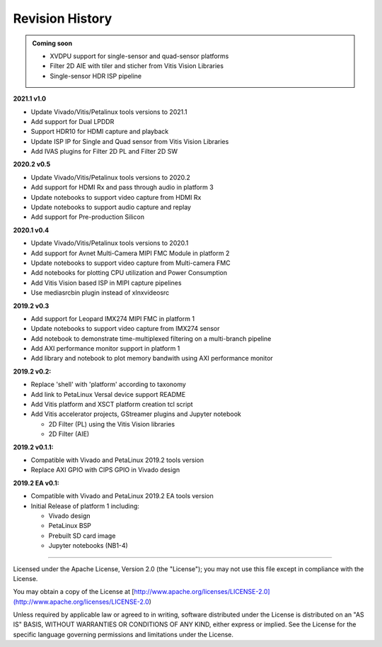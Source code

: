 Revision History
================

.. admonition:: Coming soon

   * XVDPU support for single-sensor and quad-sensor platforms

   * Filter 2D AIE with tiler and sticher from Vitis Vision Libraries

   * Single-sensor HDR ISP pipeline

**2021.1 v1.0**

* Update Vivado/Vitis/Petalinux tools versions to 2021.1

* Add support for Dual LPDDR

* Support HDR10 for HDMI capture and playback

* Update ISP IP for Single and Quad sensor from Vitis Vision Libraries

* Add IVAS plugins for Filter 2D PL and Filter 2D SW

**2020.2 v0.5**

* Update Vivado/Vitis/Petalinux tools versions to 2020.2

* Add support for HDMI Rx and pass through audio in platform 3

* Update notebooks to support video capture from HDMI Rx

* Update notebooks to support audio capture and replay

* Add support for Pre-production Silicon

**2020.1 v0.4**

* Update Vivado/Vitis/Petalinux tools versions to 2020.1

* Add support for Avnet Multi-Camera MIPI FMC Module in platform 2

* Update notebooks to support video capture from Multi-camera FMC

* Add notebooks for plotting CPU utilization and Power Consumption

* Add Vitis Vision based ISP in MIPI capture pipelines

* Use mediasrcbin plugin instead of xlnxvideosrc

**2019.2 v0.3**

* Add support for Leopard IMX274 MIPI FMC in platform 1

* Update notebooks to support video capture from IMX274 sensor

* Add notebook to demonstrate time-multiplexed filtering on a multi-branch
  pipeline

* Add AXI performance monitor support in platform 1

* Add library and notebook to plot memory bandwith using AXI performance monitor

**2019.2 v0.2:**

* Replace 'shell' with 'platform' according to taxonomy

* Add link to PetaLinux Versal device support README

* Add Vitis platform and XSCT platform creation tcl script

* Add Vitis accelerator projects, GStreamer plugins and Jupyter notebook

  * 2D Filter (PL) using the Vitis Vision libraries

  * 2D Filter (AIE)

**2019.2 v0.1.1:**

* Compatible with Vivado and PetaLinux 2019.2 tools version

* Replace AXI GPIO with CIPS GPIO in Vivado design

**2019.2 EA v0.1:**

* Compatible with Vivado and PetaLinux 2019.2 EA tools version

* Initial Release of platform 1 including:

  * Vivado design

  * PetaLinux BSP

  * Prebuilt SD card image

  * Jupyter notebooks (NB1-4)

,,,,,,,

Licensed under the Apache License, Version 2.0 (the "License"); you may not use this file
except in compliance with the License.

You may obtain a copy of the License at
[http://www.apache.org/licenses/LICENSE-2.0](http://www.apache.org/licenses/LICENSE-2.0)


Unless required by applicable law or agreed to in writing, software distributed under the
License is distributed on an "AS IS" BASIS, WITHOUT WARRANTIES OR CONDITIONS OF ANY KIND,
either express or implied. See the License for the specific language governing permissions
and limitations under the License.
